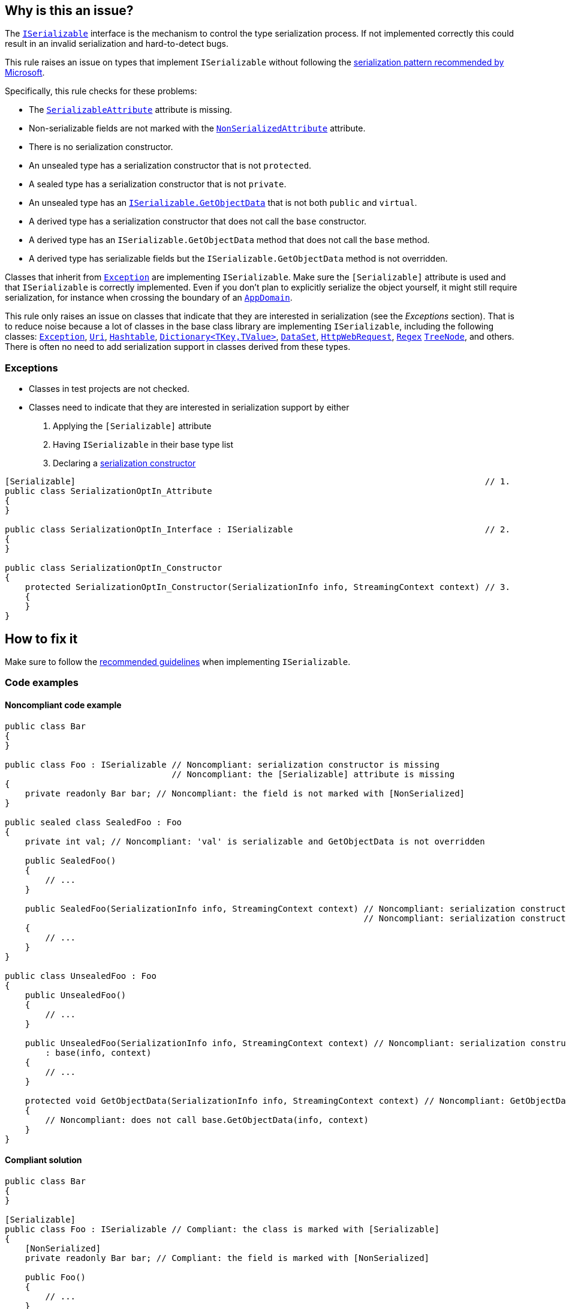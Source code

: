 == Why is this an issue?

The https://learn.microsoft.com/en-us/dotnet/api/system.runtime.serialization.iserializable[`ISerializable`] interface is the mechanism to control the type serialization process. If not implemented correctly this could result in an invalid serialization and hard-to-detect bugs.

This rule raises an issue on types that implement `ISerializable` without following the https://learn.microsoft.com/en-us/dotnet/standard/design-guidelines/serialization[serialization pattern recommended by Microsoft].

Specifically, this rule checks for these problems:

* The https://learn.microsoft.com/en-us/dotnet/api/system.serializableattribute[`SerializableAttribute`] attribute is missing.
* Non-serializable fields are not marked with the https://learn.microsoft.com/en-us/dotnet/api/system.nonserializedattribute[`NonSerializedAttribute`] attribute.
* There is no serialization constructor.
* An unsealed type has a serialization constructor that is not `protected`.
* A sealed type has a serialization constructor that is not `private`.
* An unsealed type has an https://learn.microsoft.com/en-us/dotnet/api/system.runtime.serialization.iserializable.getobjectdata[`ISerializable.GetObjectData`] that is not both `public` and `virtual`.
* A derived type has a serialization constructor that does not call the `base` constructor.
* A derived type has an `ISerializable.GetObjectData` method that does not call the `base` method.
* A derived type has serializable fields but the `ISerializable.GetObjectData` method is not overridden.

Classes that inherit from https://learn.microsoft.com/en-us/dotnet/api/system.exception[`Exception`] are implementing `ISerializable`. Make sure the `[Serializable]` attribute is used and that `ISerializable` is correctly implemented. Even if you don't plan to explicitly serialize the object yourself, it might still require serialization, for instance when crossing the boundary of an https://learn.microsoft.com/en-us/dotnet/api/system.appdomain[`AppDomain`].

This rule only raises an issue on classes that indicate that they are interested in serialization (see the _Exceptions_ section). That is to reduce noise because a lot of classes in the base class library are implementing `ISerializable`, including the following classes: https://learn.microsoft.com/en-us/dotnet/api/system.exception[`Exception`], https://learn.microsoft.com/en-us/dotnet/api/system.uri[`Uri`], https://learn.microsoft.com/en-us/dotnet/api/system.collections.hashtable[`Hashtable`], https://learn.microsoft.com/en-us/dotnet/api/system.collections.generic.dictionary-2[`Dictionary<TKey,TValue>`], https://learn.microsoft.com/en-us/dotnet/api/system.data.dataset[`DataSet`], https://learn.microsoft.com/en-us/dotnet/api/system.net.httpwebrequest[`HttpWebRequest`], https://learn.microsoft.com/en-us/dotnet/api/system.text.regularexpressions.regex[`Regex`] https://learn.microsoft.com/en-us/dotnet/api/system.windows.forms.treenode[`TreeNode`], and others. There is often no need to add serialization support in classes derived from these types.

=== Exceptions

* Classes in test projects are not checked.
* Classes need to indicate that they are interested in serialization support by either
  . Applying the `[Serializable]` attribute
  . Having `ISerializable` in their base type list
  . Declaring a https://learn.microsoft.com/en-us/dotnet/standard/design-guidelines/serialization#supporting-runtime-serialization[serialization constructor]

[source,csharp]
----
[Serializable]                                                                                 // 1.
public class SerializationOptIn_Attribute
{
}

public class SerializationOptIn_Interface : ISerializable                                      // 2.
{
}

public class SerializationOptIn_Constructor
{
    protected SerializationOptIn_Constructor(SerializationInfo info, StreamingContext context) // 3.
    { 
    }
}
----

== How to fix it

Make sure to follow the https://learn.microsoft.com/en-us/dotnet/standard/design-guidelines/serialization[recommended guidelines] when implementing `ISerializable`.

=== Code examples

==== Noncompliant code example

[source,csharp,diff-id=1,diff-type=noncompliant]
----
public class Bar
{
}

public class Foo : ISerializable // Noncompliant: serialization constructor is missing
                                 // Noncompliant: the [Serializable] attribute is missing
{
    private readonly Bar bar; // Noncompliant: the field is not marked with [NonSerialized]
}

public sealed class SealedFoo : Foo
{
    private int val; // Noncompliant: 'val' is serializable and GetObjectData is not overridden

    public SealedFoo()
    {
        // ...
    }

    public SealedFoo(SerializationInfo info, StreamingContext context) // Noncompliant: serialization constructor is not `private`
                                                                       // Noncompliant: serialization constructor does not call base constructor
    {
        // ...
    }
}

public class UnsealedFoo : Foo
{
    public UnsealedFoo()
    {
        // ...
    }

    public UnsealedFoo(SerializationInfo info, StreamingContext context) // Noncompliant: serialization constructor is not `protected`
        : base(info, context)
    {
        // ...
    }

    protected void GetObjectData(SerializationInfo info, StreamingContext context) // Noncompliant: GetObjectData is not public virtual
    {
        // Noncompliant: does not call base.GetObjectData(info, context)
    }
}
----


==== Compliant solution

[source,csharp,diff-id=1,diff-type=compliant]
----
public class Bar
{
}

[Serializable]
public class Foo : ISerializable // Compliant: the class is marked with [Serializable]
{
    [NonSerialized]
    private readonly Bar bar; // Compliant: the field is marked with [NonSerialized]

    public Foo()
    {
        // ...
    }

    protected Foo(SerializationInfo info, StreamingContext context) // Compliant: serialization constructor is present
    {
        // ...
    }

    public virtual void GetObjectData(SerializationInfo info, StreamingContext context)
    {
        // ...
    }
}

[Serializable]
public sealed class SealedFoo : Foo
{
    private int val; // Compliant: 'val' is serializable and GetObjectData is overridden

    public SealedFoo()
    {
        // ...
    }

    private SealedFoo(SerializationInfo info, StreamingContext context) // Compliant: serialization constructor is `private`
        : base(info, context) // Compliant: serialization constructor calls base constructor
    {
        // ...
    }

    public override void GetObjectData(SerializationInfo info, StreamingContext context)
    {
        base.GetObjectData(info, context);
        // ...
    }
}

[Serializable]
public class UnsealedFoo : Foo
{
    public UnsealedFoo()
    {
        // ...
    }

    protected UnsealedFoo(SerializationInfo info, StreamingContext context) // Compliant: serialization constructor is `protected`
        : base(info, context)
    {
        // ...
    }

    public virtual void GetObjectData(SerializationInfo info, StreamingContext context) // Compliant: GetObjectData is public virtual
    {
        base.GetObjectData(info, context); // Compliant: calls base.GetObjectData(info, context)
        // ...

    }
}
----

== Resources

=== Documentation

* Microsoft Learn - https://learn.microsoft.com/en-us/dotnet/standard/design-guidelines/serialization[Serialization]
* Microsoft Learn - https://learn.microsoft.com/en-us/dotnet/api/system.runtime.serialization.iserializable[`ISerializable` Interface]
* Microsoft Learn - https://learn.microsoft.com/en-us/dotnet/api/system.serializableattribute[`SerializableAttribute` Class]
* Microsoft Learn - https://learn.microsoft.com/en-us/dotnet/api/system.nonserializedattribute[`NonSerializedAttribute` Class]
* Microsoft Learn - https://learn.microsoft.com/en-us/dotnet/api/system.runtime.serialization.iserializable.getobjectdata[`ISerializable.GetObjectData` Method]
* Microsoft Learn - https://learn.microsoft.com/en-us/dotnet/api/system.exception[`Exception` Class]

ifdef::env-github,rspecator-view,env-vscode[]

'''
== Implementation Specification
(visible only on this page)

=== Message

Update this implementation of `ISerializable` to conform to the recommended serialization pattern.
Override 'GetObjectData(SerializationInfo, StreamingContext)' and serialize 'X'.
Invoke 'base.GetObjectData(SerializationInfo, StreamingContext)' in this method.
Make 'GetObjectData' 'public' and 'virtual', or seal 'X'.
Make this constructor 'X'.
Call constructor 'base(SerializationInfo, StreamingContext)'.
Add a 'X' constructor '{typeSymbol.Name}(SerializationInfo, StreamingContext)'.

=== Highlighting

The type identifier.

'''
== Comments And Links
(visible only on this page)

=== on 16 Mar 2017, 12:11:37 Ann Campbell wrote:
\[~amaury.leve] I've edited. Please double-check me.


Also, examples for each noncompliant case aren't necessary IMO. I'd show only one or two particularly damaging or particularly subtle examples.

=== on 24 Mar 2017, 16:05:50 Valeri Hristov wrote:
The following check is not implemented because it is difficult to know exactly which fields should be marked with `NonSerialized` and I am afraid it will generate too many FPs:

* Non-serializable fields are not marked with the `System.NonSerializedAttribute` attribute.

We find mostly classes that derive from Exception in the projects we test and that's why they might not be a good source for checking issues and false positives (statistically).

endif::env-github,rspecator-view,env-vscode[]

